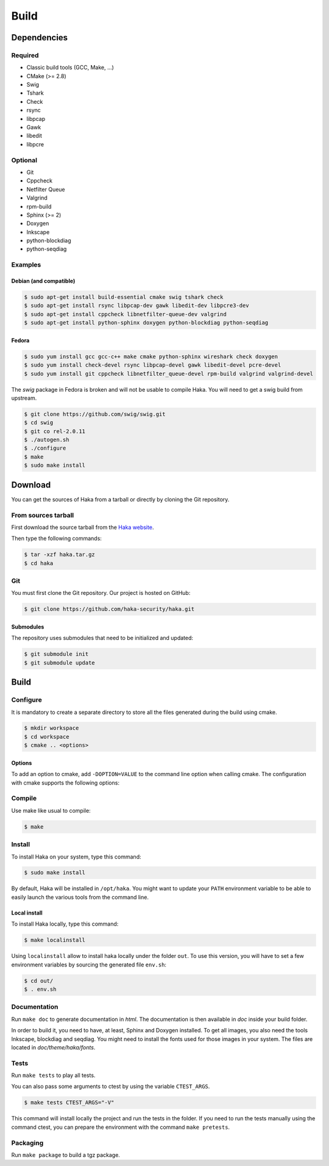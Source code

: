 .. This Source Code Form is subject to the terms of the Mozilla Public
.. License, v. 2.0. If a copy of the MPL was not distributed with this
.. file, You can obtain one at http://mozilla.org/MPL/2.0/.

Build
=====

Dependencies
------------

Required
^^^^^^^^

* Classic build tools (GCC, Make, ...)
* CMake (>= 2.8)
* Swig
* Tshark
* Check
* rsync
* libpcap
* Gawk
* libedit
* libpcre

Optional
^^^^^^^^

* Git
* Cppcheck
* Netfilter Queue
* Valgrind
* rpm-build
* Sphinx (>= 2)
* Doxygen
* Inkscape
* python-blockdiag
* python-seqdiag


Examples
^^^^^^^^

Debian (and compatible)
"""""""""""""""""""""""

.. code-block:: console

    $ sudo apt-get install build-essential cmake swig tshark check
    $ sudo apt-get install rsync libpcap-dev gawk libedit-dev libpcre3-dev
    $ sudo apt-get install cppcheck libnetfilter-queue-dev valgrind
    $ sudo apt-get install python-sphinx doxygen python-blockdiag python-seqdiag

Fedora
""""""

.. code-block:: console

    $ sudo yum install gcc gcc-c++ make cmake python-sphinx wireshark check doxygen
    $ sudo yum install check-devel rsync libpcap-devel gawk libedit-devel pcre-devel
    $ sudo yum install git cppcheck libnetfilter_queue-devel rpm-build valgrind valgrind-devel

The *swig* package in Fedora is broken and will not be usable to compile Haka.
You will need to get a swig build from upstream.

.. code-block:: console

    $ git clone https://github.com/swig/swig.git
    $ cd swig
    $ git co rel-2.0.11
    $ ./autogen.sh
    $ ./configure
    $ make
    $ sudo make install

Download
--------

You can get the sources of Haka from a tarball or directly by cloning the Git
repository.

From sources tarball
^^^^^^^^^^^^^^^^^^^^

First download the source tarball from the
`Haka website <http://www.haka-security.org>`_.

Then type the following commands:

.. code-block:: console

    $ tar -xzf haka.tar.gz
    $ cd haka

Git
^^^

You must first clone the Git repository. Our project is hosted on GitHub:

.. code-block:: console

    $ git clone https://github.com/haka-security/haka.git

Submodules
""""""""""

The repository uses submodules that need to be initialized and updated:

.. code-block:: console

    $ git submodule init
    $ git submodule update

Build
-----

Configure
^^^^^^^^^

It is mandatory to create a separate directory to store
all the files generated during the build using cmake.

.. code-block:: console

    $ mkdir workspace
    $ cd workspace
    $ cmake .. <options>

Options
"""""""

To add an option to cmake, add ``-DOPTION=VALUE`` to the command line option when calling cmake.
The configuration with cmake supports the following options:

.. option:: BUILD=[Debug|Memcheck|Release|RelWithDebInfo|MinSizeRel]

    Select the build type to be compiled (default: *Release*)

.. option:: LUA=[lua|luajit]

    Choose the Lua version to use (default: *luajit*)

.. option:: PREFIX=PATH

    Installation prefix (default: */*)

Compile
^^^^^^^

Use make like usual to compile:

.. code-block:: console

    $ make

Install
^^^^^^^

To install Haka on your system, type this command:

.. code-block:: console

    $ sudo make install

By default, Haka will be installed in ``/opt/haka``. You might want to update your ``PATH``
environment variable to be able to easily launch the various tools from the command line.

Local install
"""""""""""""

To install Haka locally, type this command:

.. code-block:: console

    $ make localinstall

Using ``localinstall`` allow to install haka locally under the folder ``out``. To use
this version, you will have to set a few environment variables by sourcing the generated
file ``env.sh``:

.. code-block:: console

    $ cd out/
    $ . env.sh

Documentation
^^^^^^^^^^^^^

Run ``make doc`` to generate documentation in `html`. The documentation is then available
in `doc` inside your build folder.

In order to build it, you need to have, at least, Sphinx and Doxygen installed. To
get all images, you also need the tools Inkscape, blockdiag and seqdiag. You might need to
install the fonts used for those images in your system. The files are located in
`doc/theme/haka/fonts`.

Tests
^^^^^

Run ``make tests`` to play all tests.

You can also pass some arguments to ctest by using the variable ``CTEST_ARGS``.

.. code-block:: console

    $ make tests CTEST_ARGS="-V"

This command will install locally the project and run the tests in the folder. If you need
to run the tests manually using the command ctest, you can prepare the environment with the
command ``make pretests``.

Packaging
^^^^^^^^^

Run ``make package`` to build a tgz package.
